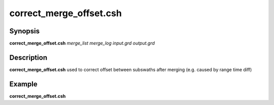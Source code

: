 .. index:: ! correct_merge_offset.csh

************************
correct_merge_offset.csh
************************

Synopsis
--------
**correct_merge_offset.csh** *merge_list merge_log input.grd output.grd*

Description
-----------
**correct_merge_offset.csh** used to correct offset between subswaths after merging (e.g. caused by range time diff)   


Example
-------
**correct_merge_offset.csh** 
